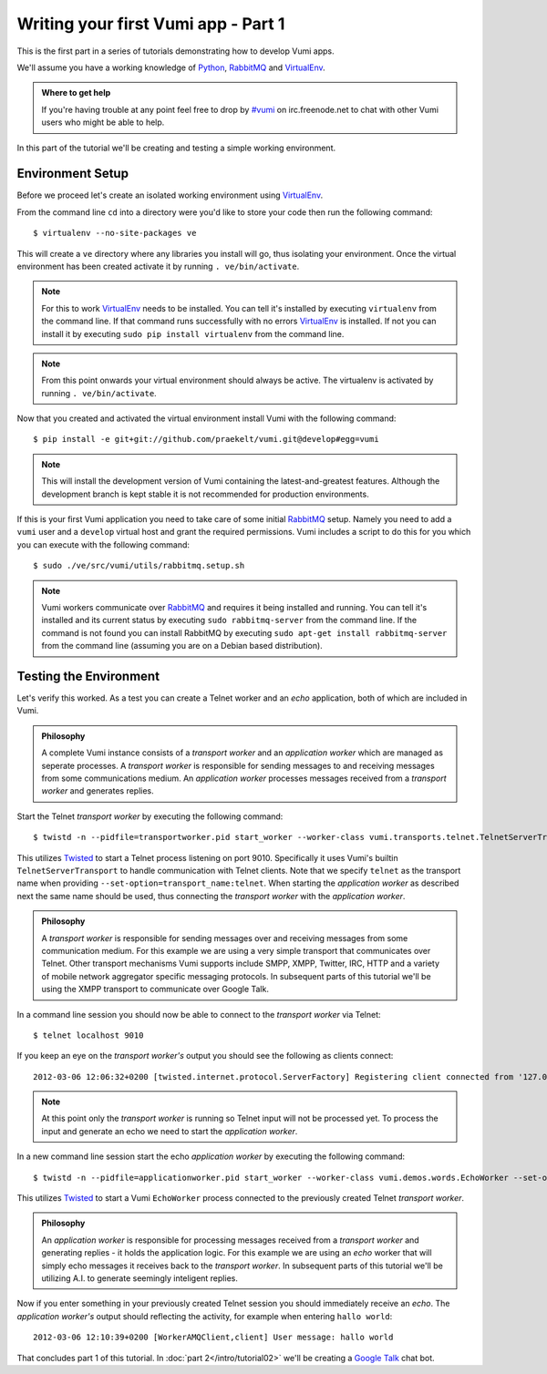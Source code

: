 ====================================
Writing your first Vumi app - Part 1
====================================

This is the first part in a series of tutorials demonstrating how to develop Vumi apps.

We'll assume you have a working knowledge of Python_, RabbitMQ_ and VirtualEnv_.

.. admonition:: Where to get help

    If you're having trouble at any point feel free to drop by `#vumi`_ on irc.freenode.net to chat with other Vumi users who might be able to help.

In this part of the tutorial we'll be creating and testing a simple working environment. 

Environment Setup
=================

Before we proceed let's create an isolated working environment using VirtualEnv_.

From the command line ``cd`` into a directory were you'd like to store your code then run the following command::

    $ virtualenv --no-site-packages ve

This will create a ``ve`` directory where any libraries you install will go, thus isolating your environment.
Once the virtual environment has been created activate it by running ``. ve/bin/activate``.
   
.. note::

    For this to work VirtualEnv_ needs to be installed. You can tell it's installed by executing ``virtualenv`` from the command line. If that command runs successfully with no errors VirtualEnv_ is installed. If not you can install it by executing ``sudo pip install virtualenv`` from the command line.

.. note::
    
    From this point onwards your virtual environment should always be active. The virtualenv is activated by running ``. ve/bin/activate``.

Now that you created and activated the virtual environment install Vumi with the following command::
    
    $ pip install -e git+git://github.com/praekelt/vumi.git@develop#egg=vumi

.. note::

    This will install the development version of Vumi containing the latest-and-greatest features. Although the development branch is kept stable it is not recommended for production environments.

If this is your first Vumi application you need to take care of some initial RabbitMQ_ setup. Namely you need to add a ``vumi`` user and a ``develop`` virtual host and grant the required permissions. Vumi includes a script to do this for you which you can execute with the following command::
    
    $ sudo ./ve/src/vumi/utils/rabbitmq.setup.sh

.. note::

    Vumi workers communicate over RabbitMQ_ and requires it being installed and running. You can tell it's installed and its current status by executing ``sudo rabbitmq-server`` from the command line. If the command is not found you can install RabbitMQ by executing ``sudo apt-get install rabbitmq-server`` from the command line (assuming you are on a Debian based distribution).

Testing the Environment
=======================

Let's verify this worked. As a test you can create a Telnet worker and an *echo* application, both of which are included in Vumi.

.. admonition:: Philosophy

    A complete Vumi instance consists of a *transport worker* and an *application worker* which are managed as seperate processes. A *transport worker* is responsible for sending messages to and receiving messages from some communications medium. An *application worker* processes messages received from a *transport worker* and generates replies.

Start the Telnet *transport worker* by executing the following command::

    $ twistd -n --pidfile=transportworker.pid start_worker --worker-class vumi.transports.telnet.TelnetServerTransport --set-option=transport_name:telnet --set-option=telnet_port:9010

This utilizes Twisted_ to start a Telnet process listening on port 9010. Specifically it uses Vumi's builtin ``TelnetServerTransport`` to handle communication with Telnet clients. Note that we specify ``telnet`` as the transport name when providing ``--set-option=transport_name:telnet``. When starting the *application worker* as described next the same name should be used, thus connecting the *transport worker* with the *application worker*.

.. admonition:: Philosophy

    A *transport worker* is responsible for sending messages over and receiving messages from some communication medium. For this example we are using a very simple transport that communicates over Telnet. Other transport mechanisms Vumi supports include SMPP, XMPP, Twitter, IRC, HTTP and a variety of mobile network aggregator specific messaging protocols. In subsequent parts of this tutorial we'll be using the XMPP transport to communicate over Google Talk.

In a command line session you should now be able to connect to the *transport worker* via Telnet::

    $ telnet localhost 9010

If you keep an eye on the *transport worker's* output you should see the following as clients connect::

    2012-03-06 12:06:32+0200 [twisted.internet.protocol.ServerFactory] Registering client connected from '127.0.0.1:57995'

.. note::

    At this point only the *transport worker* is running so Telnet input will not be processed yet. To process the input and generate an echo we need to start the *application worker*.

In a new command line session start the echo *application worker* by executing the following command::

    $ twistd -n --pidfile=applicationworker.pid start_worker --worker-class vumi.demos.words.EchoWorker --set-option=transport_name:telnet 

This utilizes Twisted_ to start a Vumi ``EchoWorker`` process connected to the previously created Telnet *transport worker*. 

.. admonition:: Philosophy

    An *application worker* is responsible for processing messages received from a *transport worker* and generating replies - it holds the application logic. For this example we are using an *echo* worker that will simply echo messages it receives back to the *transport worker*. In subsequent parts of this tutorial we'll be utilizing A.I. to generate seemingly inteligent replies.

Now if you enter something in your previously created Telnet session you should immediately receive an *echo*. The *application worker's* output should reflecting the activity, for example when entering ``hallo world``::

    2012-03-06 12:10:39+0200 [WorkerAMQClient,client] User message: hallo world


That concludes part 1 of this tutorial. In :doc:`part 2</intro/tutorial02>` we'll be creating a `Google Talk`_ chat bot.

.. _`#vumi`: irc://irc.freenode.net/vumi
.. _Google Talk: https://www.google.com/talk/
.. _Python: https://python.org/
.. _RabbitMQ: https://www.rabbitmq.com/
.. _Twisted: https://twistedmatrix.com/trac/
.. _VirtualEnv: https://pypi.python.org/pypi/virtualenv
